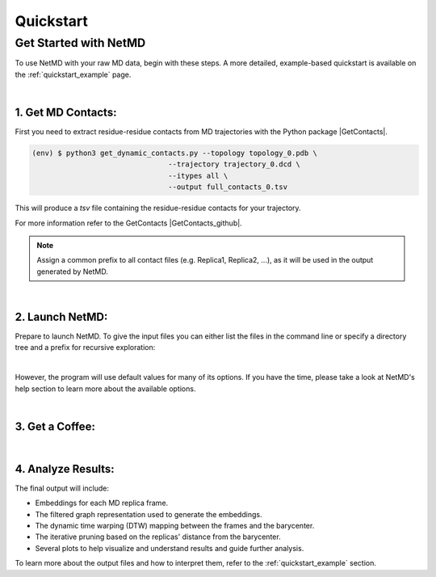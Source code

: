 .. |contactslogo| image:: _static/img/contacts_icon.png
   :alt: protein contacts
   :width: 100
   :align: middle


.. |GetContacts| raw:: html

    <a href="https://getcontacts.github.io" target="_blank">GetContacts</a>

.. |GetContacts_github| raw:: html
    
    <a href="https://github.com/getcontacts/getcontacts" target="_blank">GitHub page</a>

.. |light_check| image:: _static/img/black_check.png
    :align: middle
    :class: only-light
    :width: 35


.. |dark_check| image:: _static/img/white_check.png 
    :align: middle
    :class: only-dark
    :width: 35

Quickstart
===========

.. raw:: html

   <hr class="text-linebreak">


=============================
Get Started with NetMD
=============================

To use NetMD with your raw MD data, begin with these steps. A more detailed, example-based quickstart is available on the :ref:`quickstart_example` page.

|

1.  **Get MD Contacts**:
-------------------------

First you need to extract residue-residue contacts from MD trajectories with the Python package |GetContacts|.


.. code-block:: console

   (env) $ python3 get_dynamic_contacts.py --topology topology_0.pdb \     
                                   --trajectory trajectory_0.dcd \
                                   --itypes all \
                                   --output full_contacts_0.tsv

This will produce a *tsv* file containing the residue-residue contacts for your trajectory. 

For more information refer to the GetContacts |GetContacts_github|.


.. note::

   Assign a common prefix to all contact files (e.g. Replica1, Replica2, ...), as it will be used in the output generated by NetMD.

|

2.  **Launch NetMD**:
-----------------------



Prepare to launch NetMD. To give the input files you can either list the files in the command line or specify a directory tree and a prefix for recursive exploration:

.. tab:: Sequence of Files

  .. code-block:: console

    (env) $ netmd -F [FullReplica1_WT.tsv FullReplica4_WT.tsv ...] -o ./results --verbose
  
  NetMD will iterate over the list of files and generate the embeddings for each one.

.. tab:: Directory Tree

  .. code-block:: console

    (env) $ netmd -I example_dir FullReplica --verbose

  NetMD will recursivly explore the directory tree starting from `example_dir` and generate the embeddings for each file with the prefix `FullReplica`.

  .. note::

    The `-I` option will only work if the input files are in the same directory tree. If you have files in different directories, you can list them with the `-F` option.


|

.. raw:: html

    <span style="display: inline-flex; align-items: center; gap: 5px;">
      <strong>That's it, you are ready to launch NetMD!</strong>
      <img src="_static/img/white_check.png" alt="check" class="only-dark" style="width: 35px; height: auto;">
      <img src="_static/img/black_check.png" alt="check" class="only-light" style="width: 35px; height: auto;">
    </span>


However, the program will use default values for many of its options. If you have the time, please take a look at NetMD's help section to learn more about the available options.

|

3. **Get a Coffee**:
--------------------


.. raw:: html

    <span style="display: inline-flex; align-items: center; gap: 5px;">
      <p>Depending on the number of frames in your trajectory, the embedding process may take a few minutes. So, while you wait, why not grab a cup of coffee?</p>
      <img src="_static/img/coffe_icon.png" alt="check" style="width: 35px; height: auto;">
    </span>

|

4. **Analyze Results**:
------------------------

The final output will include:

* Embeddings for each MD replica frame.
* The filtered graph representation used to generate the embeddings.
* The dynamic time warping (DTW) mapping between the frames and the barycenter.
* The iterative pruning based on the replicas' distance from the barycenter.
* Several plots to help visualize and understand results and guide further analysis.

To learn more about the output files and how to interpret them, refer to the :ref:`quickstart_example` section.